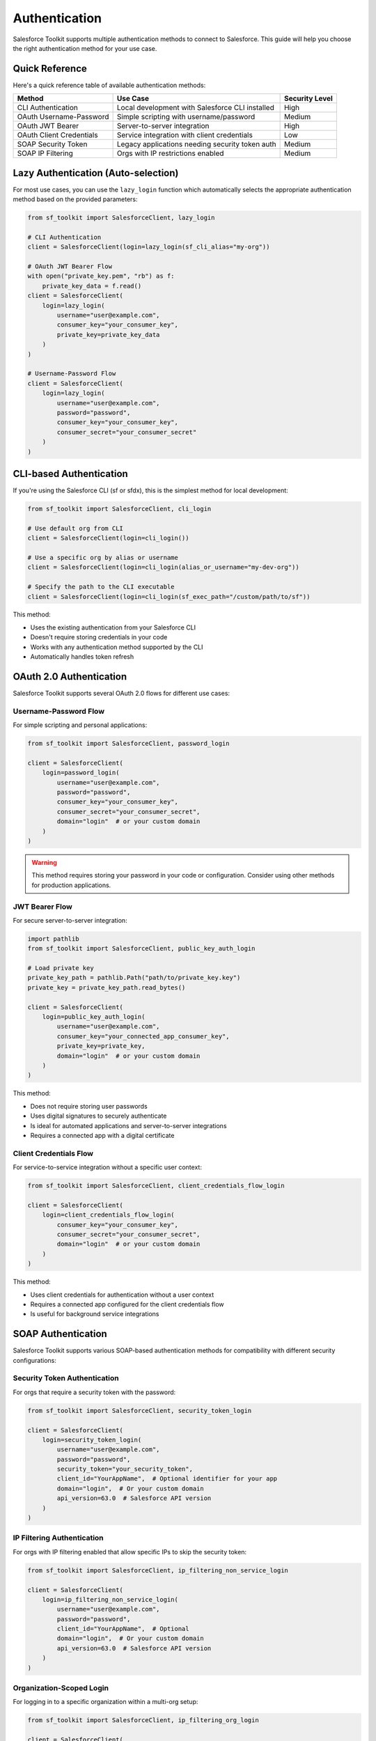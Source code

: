 Authentication
==============

Salesforce Toolkit supports multiple authentication methods to connect to Salesforce. This guide will help you choose the right authentication method for your use case.

Quick Reference
--------------

Here's a quick reference table of available authentication methods:

+---------------------------+--------------------------------------------------+---------------------+
| Method                    | Use Case                                         | Security Level      |
+===========================+==================================================+=====================+
| CLI Authentication        | Local development with Salesforce CLI installed  | High                |
+---------------------------+--------------------------------------------------+---------------------+
| OAuth Username-Password   | Simple scripting with username/password          | Medium              |
+---------------------------+--------------------------------------------------+---------------------+
| OAuth JWT Bearer          | Server-to-server integration                     | High                |
+---------------------------+--------------------------------------------------+---------------------+
| OAuth Client Credentials  | Service integration with client credentials      | Low                 |
+---------------------------+--------------------------------------------------+---------------------+
| SOAP Security Token       | Legacy applications needing security token auth  | Medium              |
+---------------------------+--------------------------------------------------+---------------------+
| SOAP IP Filtering         | Orgs with IP restrictions enabled                | Medium              |
+---------------------------+--------------------------------------------------+---------------------+

Lazy Authentication (Auto-selection)
------------------------------------

For most use cases, you can use the ``lazy_login`` function which automatically selects the appropriate authentication method based on the provided parameters:

.. code-block:: python

   from sf_toolkit import SalesforceClient, lazy_login

   # CLI Authentication
   client = SalesforceClient(login=lazy_login(sf_cli_alias="my-org"))

   # OAuth JWT Bearer Flow
   with open("private_key.pem", "rb") as f:
       private_key_data = f.read()
   client = SalesforceClient(
       login=lazy_login(
           username="user@example.com",
           consumer_key="your_consumer_key",
           private_key=private_key_data
       )
   )

   # Username-Password Flow
   client = SalesforceClient(
       login=lazy_login(
           username="user@example.com",
           password="password",
           consumer_key="your_consumer_key",
           consumer_secret="your_consumer_secret"
       )
   )

CLI-based Authentication
-----------------------

If you're using the Salesforce CLI (sf or sfdx), this is the simplest method for local development:

.. code-block:: python

   from sf_toolkit import SalesforceClient, cli_login

   # Use default org from CLI
   client = SalesforceClient(login=cli_login())

   # Use a specific org by alias or username
   client = SalesforceClient(login=cli_login(alias_or_username="my-dev-org"))

   # Specify the path to the CLI executable
   client = SalesforceClient(login=cli_login(sf_exec_path="/custom/path/to/sf"))

This method:

- Uses the existing authentication from your Salesforce CLI
- Doesn't require storing credentials in your code
- Works with any authentication method supported by the CLI
- Automatically handles token refresh

OAuth 2.0 Authentication
-----------------------

Salesforce Toolkit supports several OAuth 2.0 flows for different use cases:

Username-Password Flow
^^^^^^^^^^^^^^^^^^^^^^

For simple scripting and personal applications:

.. code-block:: python

   from sf_toolkit import SalesforceClient, password_login

   client = SalesforceClient(
       login=password_login(
           username="user@example.com",
           password="password",
           consumer_key="your_consumer_key",
           consumer_secret="your_consumer_secret",
           domain="login"  # or your custom domain
       )
   )

.. warning::
   This method requires storing your password in your code or configuration.
   Consider using other methods for production applications.

JWT Bearer Flow
^^^^^^^^^^^^^^

For secure server-to-server integration:

.. code-block:: python

   import pathlib
   from sf_toolkit import SalesforceClient, public_key_auth_login

   # Load private key
   private_key_path = pathlib.Path("path/to/private_key.key")
   private_key = private_key_path.read_bytes()

   client = SalesforceClient(
       login=public_key_auth_login(
           username="user@example.com",
           consumer_key="your_connected_app_consumer_key",
           private_key=private_key,
           domain="login"  # or your custom domain
       )
   )

This method:

- Does not require storing user passwords
- Uses digital signatures to securely authenticate
- Is ideal for automated applications and server-to-server integrations
- Requires a connected app with a digital certificate

Client Credentials Flow
^^^^^^^^^^^^^^^^^^^^^

For service-to-service integration without a specific user context:

.. code-block:: python

   from sf_toolkit import SalesforceClient, client_credentials_flow_login

   client = SalesforceClient(
       login=client_credentials_flow_login(
           consumer_key="your_consumer_key",
           consumer_secret="your_consumer_secret",
           domain="login"  # or your custom domain
       )
   )

This method:

- Uses client credentials for authentication without a user context
- Requires a connected app configured for the client credentials flow
- Is useful for background service integrations

SOAP Authentication
------------------

Salesforce Toolkit supports various SOAP-based authentication methods for compatibility with different security configurations:

Security Token Authentication
^^^^^^^^^^^^^^^^^^^^^^^^^^^^

For orgs that require a security token with the password:

.. code-block:: python

   from sf_toolkit import SalesforceClient, security_token_login

   client = SalesforceClient(
       login=security_token_login(
           username="user@example.com",
           password="password",
           security_token="your_security_token",
           client_id="YourAppName",  # Optional identifier for your app
           domain="login",  # Or your custom domain
           api_version=63.0  # Salesforce API version
       )
   )

IP Filtering Authentication
^^^^^^^^^^^^^^^^^^^^^^^^^^

For orgs with IP filtering enabled that allow specific IPs to skip the security token:

.. code-block:: python

   from sf_toolkit import SalesforceClient, ip_filtering_non_service_login

   client = SalesforceClient(
       login=ip_filtering_non_service_login(
           username="user@example.com",
           password="password",
           client_id="YourAppName",  # Optional
           domain="login",  # Or your custom domain
           api_version=63.0  # Salesforce API version
       )
   )

Organization-Scoped Login
^^^^^^^^^^^^^^^^^^^^^^^^

For logging in to a specific organization within a multi-org setup:

.. code-block:: python

   from sf_toolkit import SalesforceClient, ip_filtering_org_login

   client = SalesforceClient(
       login=ip_filtering_org_login(
           username="user@example.com",
           password="password",
           organizationId="00Dxxxxxxxxxx",  # Your org ID
           client_id="YourAppName",  # Optional
           domain="login",  # Or your custom domain
           api_version=63.0  # Salesforce API version
       )
   )

Using Tokens Directly
-------------------

If you already have a Salesforce access token and instance URL:

.. code-block:: python

   from sf_toolkit import SalesforceClient, SalesforceToken
   from httpx import URL

   # Create a token directly
   token = SalesforceToken(
       instance=URL("https://myinstance.my.salesforce.com"),
       token="00D..."  # Your access token
   )

   # Use the token
   client = SalesforceClient(token=token)

Token Refresh and Callbacks
-------------------------

You can register a callback function to be executed when a token is refreshed:

.. code-block:: python

   def token_updated(token):
       # Save token to database or file
       print(f"Token updated for {token.instance}")
       with open("token.txt", "w") as f:
           f.write(f"{token.instance}|{token.token}")

   client = SalesforceClient(
       login=cli_login(),
       token_refresh_callback=token_updated
   )

Best Practices
------------

1. **Don't hardcode credentials**: Store secrets in environment variables or a secure credential store.

   .. code-block:: python

      import os

      client = SalesforceClient(
          login=password_login(
              username=os.environ["SF_USERNAME"],
              password=os.environ["SF_PASSWORD"],
              consumer_key=os.environ["SF_CONSUMER_KEY"],
              consumer_secret=os.environ["SF_CONSUMER_SECRET"]
          )
      )

2. **Use the strongest authentication method available**:
   - JWT Bearer for server applications
   - CLI login for development
   - Avoid storing passwords in code

3. **Implement token persistence** to avoid unnecessary authentications:

   .. code-block:: python

      import os
      import json
      from httpx import URL
      from sf_toolkit import SalesforceClient, SalesforceToken, cli_login

      # Try to load saved token
      token = None
      token_file = "saved_token.json"

      if os.path.exists(token_file):
          try:
              with open(token_file, "r") as f:
                  data = json.load(f)
                  token = SalesforceToken(
                      instance=URL(data["instance"]),
                      token=data["token"]
                  )
          except Exception as e:
              print(f"Error loading token: {e}")

      # Save token on refresh
      def save_token(token):
          with open(token_file, "w") as f:
              json.dump({
                  "instance": str(token.instance),
                  "token": token.token
              }, f)

      # Create client with token or login method
      client = SalesforceClient(
          login=None if token else cli_login(),
          token=token,
          token_refresh_callback=save_token
      )

4. **Handle token expiration gracefully**:
   Salesforce Toolkit automatically attempts to refresh tokens when they expire during a request.

Authentication Classes
--------------------

Under the hood, these authentication methods use these core classes:

* ``SalesforceAuth`` - HTTPX authentication class that handles token management and refresh
* ``SalesforceToken`` - Named tuple that represents a Salesforce access token with instance URL
* ``SalesforceLogin`` - A callable that performs the authentication flow and returns a token
* ``TokenRefreshCallback`` - A callable type for token refresh callbacks
